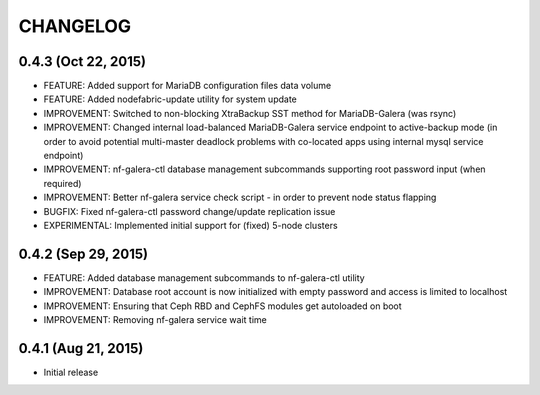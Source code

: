 CHANGELOG
=========

0.4.3 (Oct 22, 2015)
----------------------
- FEATURE: Added support for MariaDB configuration files data volume
- FEATURE: Added nodefabric-update utility for system update
- IMPROVEMENT: Switched to non-blocking XtraBackup SST method for MariaDB-Galera (was rsync)
- IMPROVEMENT: Changed internal load-balanced MariaDB-Galera service endpoint to active-backup mode (in order to avoid potential multi-master deadlock problems with co-located apps using internal mysql service endpoint)
- IMPROVEMENT: nf-galera-ctl database management subcommands supporting root password input (when required)
- IMPROVEMENT: Better nf-galera service check script - in order to prevent node status flapping
- BUGFIX: Fixed nf-galera-ctl password change/update replication issue
- EXPERIMENTAL: Implemented initial support for (fixed) 5-node clusters

0.4.2 (Sep 29, 2015)
----------------------
- FEATURE: Added database management subcommands to nf-galera-ctl utility
- IMPROVEMENT: Database root account is now initialized with empty password and access is limited to localhost
- IMPROVEMENT: Ensuring that Ceph RBD and CephFS modules get autoloaded on boot
- IMPROVEMENT: Removing nf-galera service wait time

0.4.1 (Aug 21, 2015)
----------------------
- Initial release
